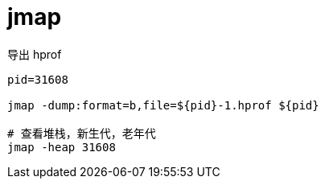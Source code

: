 
= jmap

导出 hprof

[source,shell]
----

pid=31608

jmap -dump:format=b,file=${pid}-1.hprof ${pid}

# 查看堆栈，新生代，老年代
jmap -heap 31608

----
